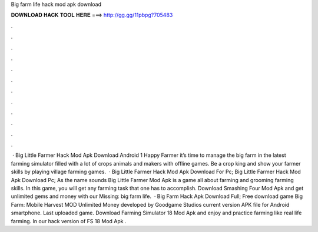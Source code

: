 Big farm life hack mod apk download

𝐃𝐎𝐖𝐍𝐋𝐎𝐀𝐃 𝐇𝐀𝐂𝐊 𝐓𝐎𝐎𝐋 𝐇𝐄𝐑𝐄 ===> http://gg.gg/11pbpg?705483

.

.

.

.

.

.

.

.

.

.

.

.

 · Big Little Farmer Hack Mod Apk Download Android 1 Happy Farmer it’s time to manage the big farm in the latest farming simulator filled with a lot of crops animals and makers with offline games. Be a crop king and show your farmer skills by playing village farming games.  · Big Little Farmer Hack Mod Apk Download For Pc; Big Little Farmer Hack Mod Apk Download Pc; As the name sounds Big Little Farmer Mod Apk is a game all about farming and grooming farming skills. In this game, you will get any farming task that one has to accomplish. Download Smashing Four Mod Apk and get unlimited gems and money with our Missing: big farm life.  · Big Farm Hack Apk Download Full; Free download game Big Farm: Mobile Harvest MOD Unlimited Money developed by Goodgame Studios current version APK file for Android smartphone. Last uploaded game. Download Farming Simulator 18 Mod Apk and enjoy and practice farming like real life farming. In our hack version of FS 18 Mod Apk .